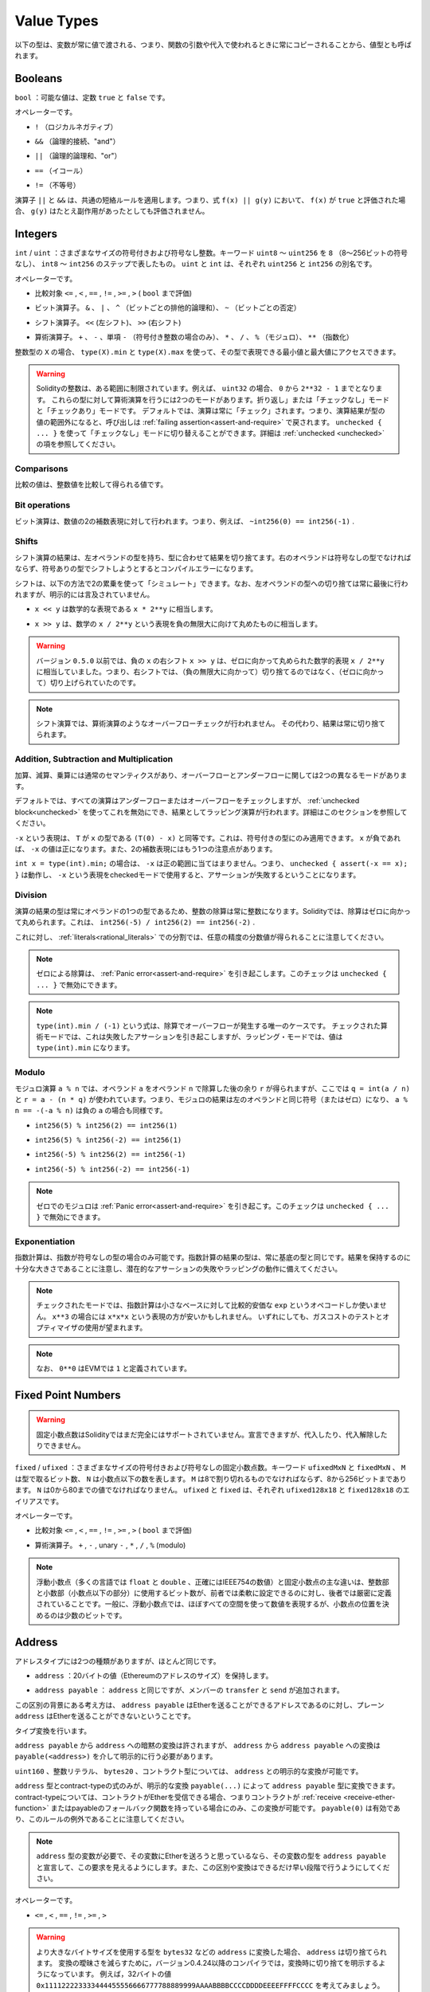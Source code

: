 .. index:: ! value type, ! type;value
.. _value-types:

Value Types
===========

.. The following types are also called value types because variables of these
.. types will always be passed by value, i.e. they are always copied when they
.. are used as function arguments or in assignments.

以下の型は、変数が常に値で渡される、つまり、関数の引数や代入で使われるときに常にコピーされることから、値型とも呼ばれます。

.. index:: ! bool, ! true, ! false

Booleans
--------

.. ``bool``: The possible values are constants ``true`` and ``false``.

``bool`` ：可能な値は、定数 ``true`` と ``false`` です。

.. Operators:

オペレーターです。

.. * ``!`` (logical negation)

* ``!`` （ロジカルネガティブ）

.. * ``&&`` (logical conjunction, "and")

* ``&&`` （論理的接続、"and"）

.. * ``||`` (logical disjunction, "or")

* ``||`` （論理的論理和、"or"）

.. * ``==`` (equality)

* ``==`` （イコール）

.. * ``!=`` (inequality)

* ``!=`` （不等号）

.. The operators ``||`` and ``&&`` apply the common short-circuiting rules. This means that in the expression ``f(x) || g(y)``, if ``f(x)`` evaluates to ``true``, ``g(y)`` will not be evaluated even if it may have side-effects.

演算子 ``||`` と ``&&`` は、共通の短絡ルールを適用します。つまり、式 ``f(x) || g(y)`` において、 ``f(x)`` が ``true`` と評価された場合、 ``g(y)`` はたとえ副作用があったとしても評価されません。

.. index:: ! uint, ! int, ! integer
.. _integers:

Integers
--------

.. ``int`` / ``uint``: Signed and unsigned integers of various sizes. Keywords ``uint8`` to ``uint256`` in steps of ``8`` (unsigned of 8 up to 256 bits) and ``int8`` to ``int256``. ``uint`` and ``int`` are aliases for ``uint256`` and ``int256``, respectively.

``int``  /  ``uint`` ：さまざまなサイズの符号付きおよび符号なし整数。キーワード ``uint8`` ～ ``uint256`` を ``8`` （8～256ビットの符号なし）、 ``int8`` ～ ``int256`` のステップで表したもの。 ``uint`` と ``int`` は、それぞれ ``uint256`` と ``int256`` の別名です。

.. Operators:

オペレーターです。

.. * Comparisons: ``<=``, ``<``, ``==``, ``!=``, ``>=``, ``>`` (evaluate to ``bool``)

* 比較対象 ``<=`` ,  ``<`` ,  ``==`` ,  ``!=`` ,  ``>=`` ,  ``>``  ( ``bool`` まで評価)

.. * Bit operators: ``&``, ``|``, ``^`` (bitwise exclusive or), ``~`` (bitwise negation)

* ビット演算子。 ``&`` 、 ``|`` 、 ``^`` （ビットごとの排他的論理和）、 ``~`` （ビットごとの否定）

.. * Shift operators: ``<<`` (left shift), ``>>`` (right shift)

* シフト演算子。 ``<<`` (左シフト)、 ``>>`` (右シフト)

.. * Arithmetic operators: ``+``, ``-``, unary ``-`` (only for signed integers), ``*``, ``/``, ``%`` (modulo), ``**`` (exponentiation)

* 算術演算子。 ``+`` 、 ``-`` 、単項 ``-`` （符号付き整数の場合のみ）、 ``*`` 、 ``/`` 、 ``%`` （モジュロ）、 ``**`` （指数化）

.. For an integer type ``X``, you can use ``type(X).min`` and ``type(X).max`` to
.. access the minimum and maximum value representable by the type.

整数型の ``X`` の場合、 ``type(X).min`` と ``type(X).max`` を使って、その型で表現できる最小値と最大値にアクセスできます。

.. .. warning::

..   Integers in Solidity are restricted to a certain range. For example, with ``uint32``, this is ``0`` up to ``2**32 - 1``.
..   There are two modes in which arithmetic is performed on these types: The "wrapping" or "unchecked" mode and the "checked" mode.
..   By default, arithmetic is always "checked", which mean that if the result of an operation falls outside the value range
..   of the type, the call is reverted through a :ref:`failing assertion<assert-and-require>`. You can switch to "unchecked" mode
..   using ``unchecked { ... }``. More details can be found in the section about :ref:`unchecked <unchecked>`.

.. warning::

  Solidityの整数は、ある範囲に制限されています。例えば、 ``uint32`` の場合、 ``0`` から ``2**32 - 1`` までとなります。   これらの型に対して算術演算を行うには2つのモードがあります。折り返し」または「チェックなし」モードと「チェックあり」モードです。   デフォルトでは、演算は常に「チェック」されます。つまり、演算結果が型の値の範囲外になると、呼び出しは :ref:`failing assertion<assert-and-require>` で戻されます。 ``unchecked { ... }`` を使って「チェックなし」モードに切り替えることができます。詳細は :ref:`unchecked <unchecked>` の項を参照してください。

Comparisons
^^^^^^^^^^^

.. The value of a comparison is the one obtained by comparing the integer value.

比較の値は、整数値を比較して得られる値です。

Bit operations
^^^^^^^^^^^^^^

.. Bit operations are performed on the two's complement representation of the number.
.. This means that, for example ``~int256(0) == int256(-1)``.

ビット演算は、数値の2の補数表現に対して行われます。つまり、例えば、 ``~int256(0) == int256(-1)`` .

Shifts
^^^^^^

.. The result of a shift operation has the type of the left operand, truncating the result to match the type.
.. The right operand must be of unsigned type, trying to shift by a signed type will produce a compilation error.

シフト演算の結果は、左オペランドの型を持ち、型に合わせて結果を切り捨てます。右のオペランドは符号なしの型でなければならず、符号ありの型でシフトしようとするとコンパイルエラーになります。

.. Shifts can be "simulated" using multiplication by powers of two in the following way. Note that the truncation
.. to the type of the left operand is always performed at the end, but not mentioned explicitly.

シフトは、以下の方法で2の累乗を使って「シミュレート」できます。なお、左オペランドの型への切り捨ては常に最後に行われますが、明示的には言及されていません。

.. - ``x << y`` is equivalent to the mathematical expression ``x * 2**y``.

-  ``x << y`` は数学的な表現である ``x * 2**y`` に相当します。

.. - ``x >> y`` is equivalent to the mathematical expression ``x / 2**y``, rounded towards negative infinity.

-  ``x >> y`` は、数学の ``x / 2**y`` という表現を負の無限大に向けて丸めたものに相当します。

.. .. warning::

..     Before version ``0.5.0`` a right shift ``x >> y`` for negative ``x`` was equivalent to
..     the mathematical expression ``x / 2**y`` rounded towards zero,
..     i.e., right shifts used rounding up (towards zero) instead of rounding down (towards negative infinity).

.. warning::

    バージョン ``0.5.0`` 以前では、負の ``x`` の右シフト ``x >> y`` は、ゼロに向かって丸められた数学的表現 ``x / 2**y`` に相当していました。つまり、右シフトでは、（負の無限大に向かって）切り捨てるのではなく、（ゼロに向かって）切り上げられていたのです。

.. .. note::

..     Overflow checks are never performed for shift operations as they are done for arithmetic operations.
..     Instead, the result is always truncated.

.. note::

    シフト演算では、算術演算のようなオーバーフローチェックが行われません。     その代わり、結果は常に切り捨てられます。

Addition, Subtraction and Multiplication
^^^^^^^^^^^^^^^^^^^^^^^^^^^^^^^^^^^^^^^^

.. Addition, subtraction and multiplication have the usual semantics, with two different
.. modes in regard to over- and underflow:

加算、減算、乗算には通常のセマンティクスがあり、オーバーフローとアンダーフローに関しては2つの異なるモードがあります。

.. By default, all arithmetic is checked for under- or overflow, but this can be disabled
.. using the :ref:`unchecked block<unchecked>`, resulting in wrapping arithmetic. More details
.. can be found in that section.

デフォルトでは、すべての演算はアンダーフローまたはオーバーフローをチェックしますが、 :ref:`unchecked block<unchecked>` を使ってこれを無効にでき、結果としてラッピング演算が行われます。詳細はこのセクションを参照してください。

.. The expression ``-x`` is equivalent to ``(T(0) - x)`` where
.. ``T`` is the type of ``x``. It can only be applied to signed types.
.. The value of ``-x`` can be
.. positive if ``x`` is negative. There is another caveat also resulting
.. from two's complement representation:

``-x`` という表現は、 ``T`` が ``x`` の型である ``(T(0) - x)`` と同等です。これは、符号付きの型にのみ適用できます。 ``x`` が負であれば、 ``-x`` の値は正になります。また、2の補数表現にはもう1つの注意点があります。

.. If you have ``int x = type(int).min;``, then ``-x`` does not fit the positive range.
.. This means that ``unchecked { assert(-x == x); }`` works, and the expression ``-x``
.. when used in checked mode will result in a failing assertion.

``int x = type(int).min;`` の場合は、 ``-x`` は正の範囲に当てはまりません。つまり、 ``unchecked { assert(-x == x); }`` は動作し、 ``-x`` という表現をcheckedモードで使用すると、アサーションが失敗するということになります。

Division
^^^^^^^^

.. Since the type of the result of an operation is always the type of one of
.. the operands, division on integers always results in an integer.
.. In Solidity, division rounds towards zero. This means that ``int256(-5) / int256(2) == int256(-2)``.

演算の結果の型は常にオペランドの1つの型であるため、整数の除算は常に整数になります。Solidityでは、除算はゼロに向かって丸められます。これは、 ``int256(-5) / int256(2) == int256(-2)`` .

.. Note that in contrast, division on :ref:`literals<rational_literals>` results in fractional values
.. of arbitrary precision.

これに対し、 :ref:`literals<rational_literals>` での分割では、任意の精度の分数値が得られることに注意してください。

.. .. note::

..   Division by zero causes a :ref:`Panic error<assert-and-require>`. This check can **not** be disabled through ``unchecked { ... }``.

.. note::

  ゼロによる除算は、 :ref:`Panic error<assert-and-require>` を引き起こします。このチェックは ``unchecked { ... }`` で無効にできます。

.. .. note::

..   The expression ``type(int).min / (-1)`` is the only case where division causes an overflow.
..   In checked arithmetic mode, this will cause a failing assertion, while in wrapping
..   mode, the value will be ``type(int).min``.

.. note::

  ``type(int).min / (-1)`` という式は、除算でオーバーフローが発生する唯一のケースです。   チェックされた算術モードでは、これは失敗したアサーションを引き起こしますが、ラッピング・モードでは、値は ``type(int).min`` になります。

Modulo
^^^^^^

.. The modulo operation ``a % n`` yields the remainder ``r`` after the division of the operand ``a``
.. by the operand ``n``, where ``q = int(a / n)`` and ``r = a - (n * q)``. This means that modulo
.. results in the same sign as its left operand (or zero) and ``a % n == -(-a % n)`` holds for negative ``a``:

モジュロ演算 ``a % n`` では、オペランド ``a`` をオペランド ``n`` で除算した後の余り ``r`` が得られますが、ここでは ``q = int(a / n)`` と ``r = a - (n * q)`` が使われています。つまり、モジュロの結果は左のオペランドと同じ符号（またはゼロ）になり、 ``a % n == -(-a % n)`` は負の ``a`` の場合も同様です。

.. * ``int256(5) % int256(2) == int256(1)``

* ``int256(5) % int256(2) == int256(1)``

.. * ``int256(5) % int256(-2) == int256(1)``

* ``int256(5) % int256(-2) == int256(1)``

.. * ``int256(-5) % int256(2) == int256(-1)``

* ``int256(-5) % int256(2) == int256(-1)``

.. * ``int256(-5) % int256(-2) == int256(-1)``

* ``int256(-5) % int256(-2) == int256(-1)``

.. .. note::

..   Modulo with zero causes a :ref:`Panic error<assert-and-require>`. This check can **not** be disabled through ``unchecked { ... }``.

.. note::

  ゼロでのモジュロは :ref:`Panic error<assert-and-require>` を引き起こす。このチェックは ``unchecked { ... }`` で無効にできます。

Exponentiation
^^^^^^^^^^^^^^

.. Exponentiation is only available for unsigned types in the exponent. The resulting type
.. of an exponentiation is always equal to the type of the base. Please take care that it is
.. large enough to hold the result and prepare for potential assertion failures or wrapping behaviour.

指数計算は、指数が符号なしの型の場合のみ可能です。指数計算の結果の型は、常に基底の型と同じです。結果を保持するのに十分な大きさであることに注意し、潜在的なアサーションの失敗やラッピングの動作に備えてください。

.. .. note::

..   In checked mode, exponentiation only uses the comparatively cheap ``exp`` opcode for small bases.
..   For the cases of ``x**3``, the expression ``x*x*x`` might be cheaper.
..   In any case, gas cost tests and the use of the optimizer are advisable.

.. note::

  チェックされたモードでは、指数計算は小さなベースに対して比較的安価な ``exp`` というオペコードしか使いません。    ``x**3`` の場合には ``x*x*x`` という表現の方が安いかもしれません。   いずれにしても、ガスコストのテストとオプティマイザの使用が望まれます。

.. .. note::

..   Note that ``0**0`` is defined by the EVM as ``1``.

.. note::

  なお、 ``0**0`` はEVMでは ``1`` と定義されています。

.. index:: ! ufixed, ! fixed, ! fixed point number

Fixed Point Numbers
-------------------

.. .. warning::

..     Fixed point numbers are not fully supported by Solidity yet. They can be declared, but
..     cannot be assigned to or from.

.. warning::

    固定小数点数はSolidityではまだ完全にはサポートされていません。宣言できますが、代入したり、代入解除したりできません。

.. ``fixed`` / ``ufixed``: Signed and unsigned fixed point number of various sizes. Keywords ``ufixedMxN`` and ``fixedMxN``, where ``M`` represents the number of bits taken by
.. the type and ``N`` represents how many decimal points are available. ``M`` must be divisible by 8 and goes from 8 to 256 bits. ``N`` must be between 0 and 80, inclusive.
.. ``ufixed`` and ``fixed`` are aliases for ``ufixed128x18`` and ``fixed128x18``, respectively.

``fixed``  /  ``ufixed`` ：さまざまなサイズの符号付きおよび符号なしの固定小数点数。キーワード ``ufixedMxN`` と ``fixedMxN`` 、 ``M`` は型で取るビット数、 ``N`` は小数点以下の数を表します。 ``M`` は8で割り切れるものでなければならず、8から256ビットまであります。 ``N`` は0から80までの値でなければなりません。 ``ufixed`` と ``fixed`` は、それぞれ ``ufixed128x18`` と ``fixed128x18`` のエイリアスです。

.. Operators:

オペレーターです。

.. * Comparisons: ``<=``, ``<``, ``==``, ``!=``, ``>=``, ``>`` (evaluate to ``bool``)

* 比較対象 ``<=`` ,  ``<`` ,  ``==`` ,  ``!=`` ,  ``>=`` ,  ``>``  ( ``bool`` まで評価)

.. * Arithmetic operators: ``+``, ``-``, unary ``-``, ``*``, ``/``, ``%`` (modulo)

* 算術演算子。 ``+`` ,  ``-`` , unary  ``-`` ,  ``*`` ,  ``/`` ,  ``%``  (modulo)

.. .. note::

..     The main difference between floating point (``float`` and ``double`` in many languages, more precisely IEEE 754 numbers) and fixed point numbers is
..     that the number of bits used for the integer and the fractional part (the part after the decimal dot) is flexible in the former, while it is strictly
..     defined in the latter. Generally, in floating point almost the entire space is used to represent the number, while only a small number of bits define
..     where the decimal point is.

.. note::

    浮動小数点（多くの言語では ``float`` と ``double`` 、正確にはIEEE754の数値）と固定小数点の主な違いは、整数部と小数部（小数点以下の部分）に使用するビット数が、前者では柔軟に設定できるのに対し、後者では厳密に定義されていることです。一般に、浮動小数点では、ほぼすべての空間を使って数値を表現するが、小数点の位置を決めるのは少数のビットです。

.. index:: address, balance, send, call, delegatecall, staticcall, transfer

.. _address:

Address
-------

.. The address type comes in two flavours, which are largely identical:

アドレスタイプには2つの種類がありますが、ほとんど同じです。

.. - ``address``: Holds a 20 byte value (size of an Ethereum address).

-  ``address`` ：20バイトの値（Ethereumのアドレスのサイズ）を保持します。

.. - ``address payable``: Same as ``address``, but with the additional members ``transfer`` and ``send``.

-  ``address payable`` ： ``address`` と同じですが、メンバーの ``transfer`` と ``send`` が追加されます。

.. The idea behind this distinction is that ``address payable`` is an address you can send Ether to,
.. while a plain ``address`` cannot be sent Ether.

この区別の背景にある考え方は、 ``address payable`` はEtherを送ることができるアドレスであるのに対し、プレーン ``address`` はEtherを送ることができないということです。

.. Type conversions:

タイプ変換を行います。

.. Implicit conversions from ``address payable`` to ``address`` are allowed, whereas conversions from ``address`` to ``address payable``
.. must be explicit via ``payable(<address>)``.

``address payable`` から ``address`` への暗黙の変換は許されますが、 ``address`` から ``address payable`` への変換は ``payable(<address>)`` を介して明示的に行う必要があります。

.. Explicit conversions to and from ``address`` are allowed for ``uint160``, integer literals,
.. ``bytes20`` and contract types.

``uint160`` 、整数リテラル、 ``bytes20`` 、コントラクト型については、 ``address`` との明示的な変換が可能です。

.. Only expressions of type ``address`` and contract-type can be converted to the type ``address
.. payable`` via the explicit conversion ``payable(...)``. For contract-type, this conversion is only
.. allowed if the contract can receive Ether, i.e., the contract either has a :ref:`receive
.. <receive-ether-function>` or a payable fallback function. Note that ``payable(0)`` is valid and is
.. an exception to this rule.

``address`` 型とcontract-typeの式のみが、明示的な変換 ``payable(...)`` によって ``address payable`` 型に変換できます。contract-typeについては、コントラクトがEtherを受信できる場合、つまりコントラクトが :ref:`receive <receive-ether-function>` またはpayableのフォールバック関数を持っている場合にのみ、この変換が可能です。 ``payable(0)`` は有効であり、このルールの例外であることに注意してください。

.. .. note::

..     If you need a variable of type ``address`` and plan to send Ether to it, then
..     declare its type as ``address payable`` to make this requirement visible. Also,
..     try to make this distinction or conversion as early as possible.

.. note::

    ``address`` 型の変数が必要で、その変数にEtherを送ろうと思っているなら、その変数の型を ``address payable`` と宣言して、この要求を見えるようにします。また、この区別や変換はできるだけ早い段階で行うようにしてください。

.. Operators:

オペレーターです。

.. * ``<=``, ``<``, ``==``, ``!=``, ``>=`` and ``>``

* ``<=`` ,  ``<`` ,  ``==`` ,  ``!=`` ,  ``>=`` ,  ``>``

.. .. warning::

..     If you convert a type that uses a larger byte size to an ``address``, for example ``bytes32``, then the ``address`` is truncated.
..     To reduce conversion ambiguity version 0.4.24 and higher of the compiler force you make the truncation explicit in the conversion.
..     Take for example the 32-byte value ``0x111122223333444455556666777788889999AAAABBBBCCCCDDDDEEEEFFFFCCCC``.

..     You can use ``address(uint160(bytes20(b)))``, which results in ``0x111122223333444455556666777788889999aAaa``,
..     or you can use ``address(uint160(uint256(b)))``, which results in ``0x777788889999AaAAbBbbCcccddDdeeeEfFFfCcCc``.

.. warning::

    より大きなバイトサイズを使用する型を  ``bytes32``  などの  ``address``  に変換した場合、 ``address``  は切り捨てられます。     変換の曖昧さを減らすために，バージョン0.4.24以降のコンパイラでは，変換時に切り捨てを明示するようになっています。     例えば，32バイトの値 ``0x111122223333444455556666777788889999AAAABBBBCCCCDDDDEEEEFFFFCCCC`` を考えてみましょう。

    ``address(uint160(bytes20(b)))`` を使うと ``0x111122223333444455556666777788889999aAaa`` になり、 ``address(uint160(uint256(b)))`` を使うと ``0x777788889999AaAAbBbbCcccddDdeeeEfFFfCcCc`` になります。

.. .. note::

..     The distinction between ``address`` and ``address payable`` was introduced with version 0.5.0.
..     Also starting from that version, contracts do not derive from the address type, but can still be explicitly converted to
..     ``address`` or to ``address payable``, if they have a receive or payable fallback function.

.. note::

    ``address`` と ``address payable`` の区別は、バージョン0.5.0から導入されました。     また、このバージョンから、コントラクトはアドレス・タイプから派生しませんが、receiveまたはpayableのフォールバック関数があれば、明示的に ``address`` または ``address payable`` に変換できます。

.. _members-of-addresses:

Members of Addresses
^^^^^^^^^^^^^^^^^^^^

.. For a quick reference of all members of address, see :ref:`address_related`.

全メンバーのアドレスの早見表は、 :ref:`address_related` をご覧ください。

.. * ``balance`` and ``transfer``

* ``balance`` と ``transfer``

.. It is possible to query the balance of an address using the property ``balance``
.. and to send Ether (in units of wei) to a payable address using the ``transfer`` function:

プロパティ「 ``balance`` 」を使ってアドレスの残高を照会したり、「 ``transfer`` 」関数を使って支払先のアドレスにイーサ（wei単位）を送信したりすることが可能です。

.. code-block:: solidity
    :force:

    address payable x = payable(0x123);
    address myAddress = address(this);
    if (x.balance < 10 && myAddress.balance >= 10) x.transfer(10);

.. The ``transfer`` function fails if the balance of the current contract is not large enough
.. or if the Ether transfer is rejected by the receiving account. The ``transfer`` function
.. reverts on failure.

``transfer`` 関数は、現在のコントラクトの残高が十分でない場合や、Ether転送が受信アカウントで拒否された場合に失敗します。 ``transfer`` 関数は失敗すると元に戻ります。

.. .. note::

..     If ``x`` is a contract address, its code (more specifically: its :ref:`receive-ether-function`, if present, or otherwise its :ref:`fallback-function`, if present) will be executed together with the ``transfer`` call (this is a feature of the EVM and cannot be prevented). If that execution runs out of gas or fails in any way, the Ether transfer will be reverted and the current contract will stop with an exception.

.. note::

    ``x`` がコントラクトアドレスの場合、そのコード（具体的には、 :ref:`receive-ether-function` があればその :ref:`receive-ether-function` 、 :ref:`fallback-function` があればその :ref:`fallback-function` ）が ``transfer`` コールとともに実行されます（これはEVMの機能であり、防ぐことはできません）。その実行がガス欠になるか、何らかの形で失敗した場合、Ether転送は元に戻され、現在のコントラクトは例外的に停止します。

.. * ``send``

* ``send``

.. Send is the low-level counterpart of ``transfer``. If the execution fails, the current contract will not stop with an exception, but ``send`` will return ``false``.

Sendは、 ``transfer`` の低レベルのカウンターパートです。実行に失敗した場合、現在のコントラクトは例外的に停止しませんが、 ``send`` は ``false`` を返します。

.. .. warning::

..     There are some dangers in using ``send``: The transfer fails if the call stack depth is at 1024
..     (this can always be forced by the caller) and it also fails if the recipient runs out of gas. So in order
..     to make safe Ether transfers, always check the return value of ``send``, use ``transfer`` or even better:
..     use a pattern where the recipient withdraws the money.

.. warning::

    ``send`` の使用にはいくつかの危険性があります。コールスタックの深さが1024の場合（これは常に呼び出し側で強制できます）、転送は失敗し、また、受信者がガス欠になった場合も失敗します。したがって、安全なEther転送を行うためには、 ``send`` の戻り値を常にチェックするか、 ``transfer`` を使用するか、あるいはさらに良い方法として、受信者がお金を引き出すパターンを使用してください。

.. * ``call``, ``delegatecall`` and ``staticcall``

* ``call`` 、 ``delegatecall`` 、 ``staticcall``

.. In order to interface with contracts that do not adhere to the ABI,
.. or to get more direct control over the encoding,
.. the functions ``call``, ``delegatecall`` and ``staticcall`` are provided.
.. They all take a single ``bytes memory`` parameter and
.. return the success condition (as a ``bool``) and the returned data
.. (``bytes memory``).
.. The functions ``abi.encode``, ``abi.encodePacked``, ``abi.encodeWithSelector``
.. and ``abi.encodeWithSignature`` can be used to encode structured data.

ABIに準拠していないコントラクトとのインターフェースや、エンコーディングをより直接的に制御するために、関数 ``call`` 、 ``delegatecall`` 、 ``staticcall`` が用意されています。これらの関数はすべて1つの ``bytes memory`` パラメータを受け取り、成功条件（ ``bool`` ）と戻りデータ（ ``bytes memory`` ）を返します。関数 ``abi.encode`` 、 ``abi.encodePacked`` 、 ``abi.encodeWithSelector`` 、 ``abi.encodeWithSignature`` は、構造化データのエンコードに使用できます。

.. Example:

例

.. code-block:: solidity

    bytes memory payload = abi.encodeWithSignature("register(string)", "MyName");
    (bool success, bytes memory returnData) = address(nameReg).call(payload);
    require(success);

.. .. warning::

..     All these functions are low-level functions and should be used with care.
..     Specifically, any unknown contract might be malicious and if you call it, you
..     hand over control to that contract which could in turn call back into
..     your contract, so be prepared for changes to your state variables
..     when the call returns. The regular way to interact with other contracts
..     is to call a function on a contract object (``x.f()``).

.. warning::

    これらの関数はすべて低レベルの関数であり、注意して使用する必要があります。     特に、未知のコントラクトは悪意を持っている可能性があり、それを呼び出すと、そのコントラクトに制御を渡すことになり、そのコントラクトが自分のコントラクトにコールバックする可能性があるので、コールが戻ってきたときの自分の状態変数の変化に備えてください。他のコントラクトとやりとりする通常の方法は、コントラクトオブジェクト( ``x.f()`` )の関数を呼び出すことです。

.. .. note::

..     Previous versions of Solidity allowed these functions to receive
..     arbitrary arguments and would also handle a first argument of type
..     ``bytes4`` differently. These edge cases were removed in version 0.5.0.

.. note::

    以前のバージョンのSolidityでは、これらの関数が任意の引数を受け取ることができ、また、 ``bytes4`` 型の第1引数の扱いが異なっていました。これらのエッジケースはバージョン0.5.0で削除されました。

.. It is possible to adjust the supplied gas with the ``gas`` modifier:

``gas`` モディファイアで供給ガスを調整することが可能です。

.. code-block:: solidity

    address(nameReg).call{gas: 1000000}(abi.encodeWithSignature("register(string)", "MyName"));

.. Similarly, the supplied Ether value can be controlled too:

同様に、供給されるEtherの値も制御できます。

.. code-block:: solidity

    address(nameReg).call{value: 1 ether}(abi.encodeWithSignature("register(string)", "MyName"));

.. Lastly, these modifiers can be combined. Their order does not matter:

最後に、これらの修飾子は組み合わせることができます。その順番は問題ではありません。

.. code-block:: solidity

    address(nameReg).call{gas: 1000000, value: 1 ether}(abi.encodeWithSignature("register(string)", "MyName"));

.. In a similar way, the function ``delegatecall`` can be used: the difference is that only the code of the given address is used, all other aspects (storage, balance, ...) are taken from the current contract. The purpose of ``delegatecall`` is to use library code which is stored in another contract. The user has to ensure that the layout of storage in both contracts is suitable for delegatecall to be used.

同様の方法で、関数 ``delegatecall`` を使用できます。違いは、与えられたアドレスのコードのみが使用され、他のすべての側面（ストレージ、バランス、...）は、現在のコントラクトから取得されます。 ``delegatecall`` の目的は、別のコントラクトに保存されているライブラリ・コードを使用することです。ユーザーは、両方のコントラクトのストレージのレイアウトが、delegatecallを使用するのに適していることを確認しなければなりません。

.. .. note::

..     Prior to homestead, only a limited variant called ``callcode`` was available that did not provide access to the original ``msg.sender`` and ``msg.value`` values. This function was removed in version 0.5.0.

.. note::

    ホームステッド以前のバージョンでは、 ``callcode`` という限定されたバリアントのみが利用可能で、オリジナルの ``msg.sender`` と ``msg.value`` の値にアクセスできませんでした。この関数はバージョン0.5.0で削除されました。

.. Since byzantium ``staticcall`` can be used as well. This is basically the same as ``call``, but will revert if the called function modifies the state in any way.

byzantium  ``staticcall`` も使えるようになりました。これは基本的に ``call`` と同じですが、呼び出された関数が何らかの形で状態を変更すると元に戻ります。

.. All three functions ``call``, ``delegatecall`` and ``staticcall`` are very low-level functions and should only be used as a *last resort* as they break the type-safety of Solidity.

``call`` 、 ``delegatecall`` 、 ``staticcall`` の3つの関数は、非常に低レベルな関数で、Solidityの型安全性を壊してしまうため、 *最後の手段* としてのみ使用してください。

.. The ``gas`` option is available on all three methods, while the ``value`` option is only available
.. on ``call``.

``gas`` オプションは3つの方式すべてで利用できますが、 ``value`` オプションは ``call`` でのみ利用できます。

.. .. note::

..     It is best to avoid relying on hardcoded gas values in your smart contract code,
..     regardless of whether state is read from or written to, as this can have many pitfalls.
..     Also, access to gas might change in the future.

.. note::

    スマートコントラクトのコードでは、状態の読み書きにかかわらず、ハードコードされたガスの値に依存することは、多くの落とし穴があるので避けたほうがよいでしょう。     また、ガスへのアクセスが将来的に変わる可能性もあります。

.. .. note::

..     All contracts can be converted to ``address`` type, so it is possible to query the balance of the
..     current contract using ``address(this).balance``.

.. note::

    すべてのコントラクトは ``address`` タイプに変換できるので、 ``address(this).balance`` を使って現在のコントラクトの残高を照会することが可能です。

.. index:: ! contract type, ! type; contract

.. _contract_types:

Contract Types
--------------

.. Every :ref:`contract<contracts>` defines its own type.
.. You can implicitly convert contracts to contracts they inherit from.
.. Contracts can be explicitly converted to and from the ``address`` type.

すべての :ref:`contract<contracts>` はそれ自身のタイプを定義します。コントラクトを、それらが継承するコントラクトに暗黙的に変換できる。コントラクトは、 ``address`` 型との間で明示的に変換できます。

.. Explicit conversion to and from the ``address payable`` type is only possible
.. if the contract type has a receive or payable fallback function.  The conversion is still
.. performed using ``address(x)``. If the contract type does not have a receive or payable
.. fallback function, the conversion to ``address payable`` can be done using
.. ``payable(address(x))``.
.. You can find more information in the section about
.. the :ref:`address type<address>`.

``address payable`` タイプとの間の明示的な変換は、コントラクトタイプにreceiveまたはpayableのフォールバック関数がある場合にのみ可能です。  変換は ``address(x)`` を使用して行われます。コントラクトタイプにreceiveまたはpayment fallback関数がない場合、 ``address payable`` への変換は ``payable(address(x))`` を使用して行うことができます。詳細は、「 :ref:`address type<address>` 」の項を参照してください。

.. .. note::

..     Before version 0.5.0, contracts directly derived from the address type
..     and there was no distinction between ``address`` and ``address payable``.

.. note::

    バージョン0.5.0以前は、コントラクトはアドレスタイプから直接派生し、 ``address`` と ``address payable`` の区別はありませんでした。

.. If you declare a local variable of contract type (``MyContract c``), you can call
.. functions on that contract. Take care to assign it from somewhere that is the
.. same contract type.

コントラクトタイプ( ``MyContract c`` )のローカル変数を宣言すると、そのコントラクトで関数を呼び出すことができます。ただし、同じコントラクト型のどこかから代入するように注意してください。

.. You can also instantiate contracts (which means they are newly created). You
.. can find more details in the :ref:`'Contracts via new'<creating-contracts>`
.. section.

また、コントラクトをインスタンス化することもできます（新規に作成することを意味します）。詳細は「 :ref:`'Contracts via new'<creating-contracts>` 」の項を参照してください。

.. The data representation of a contract is identical to that of the ``address``
.. type and this type is also used in the :ref:`ABI<ABI>`.

コントラクトのデータ表現は ``address`` タイプと同じで、このタイプは :ref:`ABI<ABI>` でも使用されています。

.. Contracts do not support any operators.

コントラクトは、いかなるオペレーターもサポートしません。

.. The members of contract types are the external functions of the contract
.. including any state variables marked as ``public``.

コントラクトタイプのメンバーは、 ``public`` とマークされたステート変数を含むコントラクトの外部関数です。

.. For a contract ``C`` you can use ``type(C)`` to access
.. :ref:`type information<meta-type>` about the contract.

コントラクト ``C`` の場合は、 ``type(C)`` を使ってコントラクトに関する :ref:`type information<meta-type>` にアクセスできます。

.. index:: byte array, bytes32

Fixed-size byte arrays
----------------------

.. The value types ``bytes1``, ``bytes2``, ``bytes3``, ..., ``bytes32``
.. hold a sequence of bytes from one to up to 32.

``bytes1`` ,  ``bytes2`` ,  ``bytes3`` , ...,  ``bytes32`` の値は、1から最大32までのバイト列を保持します。

.. Operators:

オペレーターです。

.. * Comparisons: ``<=``, ``<``, ``==``, ``!=``, ``>=``, ``>`` (evaluate to ``bool``)

* 比較対象 ``<=`` ,  ``<`` ,  ``==`` ,  ``!=`` ,  ``>=`` ,  ``>``  ( ``bool`` まで評価)

.. * Bit operators: ``&``, ``|``, ``^`` (bitwise exclusive or), ``~`` (bitwise negation)

* ビット演算子。 ``&`` 、 ``|`` 、 ``^`` （ビットごとの排他的論理和）、 ``~`` （ビットごとの否定）

.. * Shift operators: ``<<`` (left shift), ``>>`` (right shift)

* シフト演算子。 ``<<`` (左シフト)、 ``>>`` (右シフト)

.. * Index access: If ``x`` is of type ``bytesI``, then ``x[k]`` for ``0 <= k < I`` returns the ``k`` th byte (read-only).

* インデックスアクセスです。 ``x`` がタイプ ``bytesI`` の場合、 ``x[k]``  for  ``0 <= k < I`` は ``k`` 番目のバイトを返します（読み取り専用）。

.. The shifting operator works with unsigned integer type as right operand (but
.. returns the type of the left operand), which denotes the number of bits to shift by.
.. Shifting by a signed type will produce a compilation error.

シフティング演算子は、右オペランドに符号なし整数型を指定して動作します（ただし、左オペランドの型を返します）が、この型はシフトするビット数を表します。符号付きの型でシフトするとコンパイルエラーになります。

.. Members:

メンバーです。

.. * ``.length`` yields the fixed length of the byte array (read-only).

* ``.length`` は、バイト配列の固定長を出力します（読み取り専用）。

.. .. note::

..     The type ``bytes1[]`` is an array of bytes, but due to padding rules, it wastes
..     31 bytes of space for each element (except in storage). It is better to use the ``bytes``
..     type instead.

.. note::

    ``bytes1[]`` 型はバイトの配列ですが、パディングのルールにより、各要素ごとに31バイトのスペースを無駄にしています（ストレージを除く）。代わりに ``bytes`` 型を使うのが良いでしょう。

.. .. note::

..     Prior to version 0.8.0, ``byte`` used to be an alias for ``bytes1``.

.. note::

    バージョン0.8.0以前では、 ``byte`` は ``bytes1`` の別名でした。

Dynamically-sized byte array
----------------------------

.. ``bytes``:
..     Dynamically-sized byte array, see :ref:`arrays`. Not a value-type!
.. ``string``:
..     Dynamically-sized UTF-8-encoded string, see :ref:`arrays`. Not a value-type!

``bytes`` : 動的なサイズのバイト配列、 :ref:`arrays` を参照。値型ではありません ``string`` ：動的サイズのUTF-8エンコードされた文字列で、 :ref:`arrays` を参照。Value-Typeではありません。

.. index:: address, literal;address

.. _address_literals:

Address Literals
----------------

.. Hexadecimal literals that pass the address checksum test, for example
.. ``0xdCad3a6d3569DF655070DEd06cb7A1b2Ccd1D3AF`` are of ``address`` type.
.. Hexadecimal literals that are between 39 and 41 digits
.. long and do not pass the checksum test produce
.. an error. You can prepend (for integer types) or append (for bytesNN types) zeros to remove the error.

アドレスチェックサムテストに合格した16進数リテラル（例： ``0xdCad3a6d3569DF655070DEd06cb7A1b2Ccd1D3AF`` ）は ``address`` タイプです。16進数リテラルの長さが39桁から41桁の間で、チェックサムテストに合格しない場合はエラーになります。エラーを取り除くには、ゼロを前置（整数型の場合）または後置（バイトNN型の場合）する必要があります。

.. .. note::

..     The mixed-case address checksum format is defined in `EIP-55 <https://github.com/ethereum/EIPs/blob/master/EIPS/eip-55.md>`_.

.. note::

    混合ケースのアドレスチェックサムフォーマットは `EIP-55 <https://github.com/ethereum/EIPs/blob/master/EIPS/eip-55.md>`_ で定義されています。

.. index:: literal, literal;rational

.. _rational_literals:

Rational and Integer Literals
-----------------------------

.. Integer literals are formed from a sequence of numbers in the range 0-9.
.. They are interpreted as decimals. For example, ``69`` means sixty nine.
.. Octal literals do not exist in Solidity and leading zeros are invalid.

整数リテラルは、0～9の範囲の数字の列で構成されます。小数点以下の数字として解釈されます。例えば、 ``69`` は69を意味します。Solidityには8進数のリテラルは存在せず、先頭のゼロは無効です。

.. Decimal fraction literals are formed by a ``.`` with at least one number on
.. one side.  Examples include ``1.``, ``.1`` and ``1.3``.

小数点以下のリテラルは、片側に少なくとも1つの数字を持つ ``.`` で形成されます。  例えば、 ``1.`` 、 ``.1`` 、 ``1.3`` などです。

.. Scientific notation is also supported, where the base can have fractions and the exponent cannot.
.. Examples include ``2e10``, ``-2e10``, ``2e-10``, ``2.5e1``.

科学的記数法にも対応しており、基数には分数を含めることができますが、指数には含めることができません。例としては、 ``2e10`` 、 ``-2e10`` 、 ``2e-10`` 、 ``2.5e1`` などがあります。

.. Underscores can be used to separate the digits of a numeric literal to aid readability.
.. For example, decimal ``123_000``, hexadecimal ``0x2eff_abde``, scientific decimal notation ``1_2e345_678`` are all valid.
.. Underscores are only allowed between two digits and only one consecutive underscore is allowed.
.. There is no additional semantic meaning added to a number literal containing underscores,
.. the underscores are ignored.

アンダースコアは、読みやすくするために数値リテラルの桁を区切るのに使用できます。例えば、10進法の ``123_000`` 、16進法の ``0x2eff_abde`` 、科学的10進法の ``1_2e345_678`` はすべて有効です。アンダースコアは2つの数字の間にのみ使用でき、連続したアンダースコアは1つしか使用できません。アンダースコアを含む数値リテラルには、追加の意味はなく、アンダースコアは無視されます。

.. Number literal expressions retain arbitrary precision until they are converted to a non-literal type (i.e. by
.. using them together with a non-literal expression or by explicit conversion).
.. This means that computations do not overflow and divisions do not truncate
.. in number literal expressions.

数リテラル式は、非リテラル型に変換されるまで（非リテラル式との併用や明示的な変換など）、任意の精度を保ちます。このため，数値リテラル式では，計算がオーバーフローしたり，除算が切り捨てられたりすることはありません。

.. For example, ``(2**800 + 1) - 2**800`` results in the constant ``1`` (of type ``uint8``)
.. although intermediate results would not even fit the machine word size. Furthermore, ``.5 * 8`` results
.. in the integer ``4`` (although non-integers were used in between).

例えば、 ``(2**800 + 1) - 2**800`` の結果は定数 ``1`` （ ``uint8`` 型）になりますが、中間の結果はマシンのワードサイズに収まりません。さらに、 ``.5 * 8`` の結果は整数の ``4`` になります（ただし、その間には非整数が使われています）。

.. Any operator that can be applied to integers can also be applied to number literal expressions as
.. long as the operands are integers. If any of the two is fractional, bit operations are disallowed
.. and exponentiation is disallowed if the exponent is fractional (because that might result in
.. a non-rational number).

整数に適用できる演算子は、オペランドが整数であれば、ナンバーリテラル式にも適用できます。2つのうちいずれかが小数の場合、ビット演算は許可されず、指数が小数の場合、指数演算は許可されません（非有理数になってしまう可能性があるため）。

.. Shifts and exponentiation with literal numbers as left (or base) operand and integer types
.. as the right (exponent) operand are always performed
.. in the ``uint256`` (for non-negative literals) or ``int256`` (for a negative literals) type,
.. regardless of the type of the right (exponent) operand.

リテラル数を左（またはベース）オペランドとし、整数型を右（指数）オペランドとするシフトと指数化は、右（指数）オペランドの型にかかわらず、常に ``uint256`` （非負のリテラルの場合）または ``int256`` （負のリテラルの場合）型で実行されます。

.. .. warning::

..     Division on integer literals used to truncate in Solidity prior to version 0.4.0, but it now converts into a rational number, i.e. ``5 / 2`` is not equal to ``2``, but to ``2.5``.

.. warning::

    バージョン0.4.0以前のSolidityでは、整数リテラルの除算は切り捨てられていましたが、有理数に変換されるようになりました。つまり、 ``5 / 2`` は ``2`` とはならず、 ``2.5`` となります。

.. .. note::

..     Solidity has a number literal type for each rational number.
..     Integer literals and rational number literals belong to number literal types.
..     Moreover, all number literal expressions (i.e. the expressions that
..     contain only number literals and operators) belong to number literal
..     types.  So the number literal expressions ``1 + 2`` and ``2 + 1`` both
..     belong to the same number literal type for the rational number three.

.. note::

    Solidityでは、有理数ごとに数値リテラル型が用意されています。     整数リテラルと有理数リテラルは、数リテラル型に属します。     また、すべての数リテラル式（数リテラルと演算子のみを含む式）は、数リテラル型に属します。  つまり、数値リテラル式 ``1 + 2`` と ``2 + 1`` は、有理数3に対して同じ数値リテラル型に属しています。

.. .. note::

..     Number literal expressions are converted into a non-literal type as soon as they are used with non-literal
..     expressions. Disregarding types, the value of the expression assigned to ``b``
..     below evaluates to an integer. Because ``a`` is of type ``uint128``, the
..     expression ``2.5 + a`` has to have a proper type, though. Since there is no common type
..     for the type of ``2.5`` and ``uint128``, the Solidity compiler does not accept
..     this code.

.. note::

    数値リテラル式は、非リテラル式と一緒に使われると同時に、非リテラル型に変換されます。型に関係なく、以下の ``b`` に割り当てられた式の値は整数と評価されます。 ``a`` は ``uint128`` 型なので、 ``2.5 + a`` という式は適切な型を持っていなければなりませんが。 ``2.5`` と ``uint128`` の型には共通の型がないので、Solidityのコンパイラはこのコードを受け入れません。

.. code-block:: solidity

    uint128 a = 1;
    uint128 b = 2.5 + a + 0.5;

.. index:: literal, literal;string, string
.. _string_literals:

String Literals and Types
-------------------------

.. String literals are written with either double or single-quotes (``"foo"`` or ``'bar'``), and they can also be split into multiple consecutive parts (``"foo" "bar"`` is equivalent to ``"foobar"``) which can be helpful when dealing with long strings.  They do not imply trailing zeroes as in C; ``"foo"`` represents three bytes, not four.  As with integer literals, their type can vary, but they are implicitly convertible to ``bytes1``, ..., ``bytes32``, if they fit, to ``bytes`` and to ``string``.

文字列リテラルは、ダブルクオートまたはシングルクオート（ ``"foo"`` または ``'bar'`` ）で記述され、連続した複数の部分に分割することもできます（ ``"foo" "bar"`` は ``"foobar"`` に相当）。これは長い文字列を扱う際に便利です。  また、C言語のように末尾にゼロを付けることはなく、 ``"foo"`` は4バイトではなく3バイトを表します。  整数リテラルと同様に、その型は様々ですが、 ``bytes1`` , ...,  ``bytes32`` , 適合する場合は、 ``bytes`` ,  ``string`` に暗黙のうちに変換可能です。

.. For example, with ``bytes32 samevar = "stringliteral"`` the string literal is interpreted in its raw byte form when assigned to a ``bytes32`` type.

例えば、 ``bytes32 samevar = "stringliteral"`` では文字列リテラルが ``bytes32`` タイプに割り当てられると、生のバイト形式で解釈されます。

.. String literals can only contain printable ASCII characters, which means the characters between and including 0x20 .. 0x7E.

文字列リテラルには、印刷可能なASCII文字のみを含めることができます。つまり、0x20から0x7Eまでの文字です。

.. Additionally, string literals also support the following escape characters:

さらに、文字列リテラルは以下のエスケープ文字にも対応しています。

.. - ``\<newline>`` (escapes an actual newline)

-  ``\<newline>``  (実際の改行をエスケープ)

.. - ``\\`` (backslash)

-  ``\\`` (バックスラッシュ)

.. - ``\'`` (single quote)

-  ``\'`` （シングルクォート）

.. - ``\"`` (double quote)

-  ``\"`` (ダブルクォート)

.. - ``\n`` (newline)

-  ``\n`` (ニューライン)

.. - ``\r`` (carriage return)

-  ``\r`` （キャリッジリターン）

.. - ``\t`` (tab)

-  ``\t`` （タブ）

.. - ``\xNN`` (hex escape, see below)

-  ``\xNN`` (ヘックスエスケープ、下記参照)

.. - ``\uNNNN`` (unicode escape, see below)

-  ``\uNNNN`` （ユニコードエスケープ、下記参照）

.. ``\xNN`` takes a hex value and inserts the appropriate byte, while ``\uNNNN`` takes a Unicode codepoint and inserts an UTF-8 sequence.

``\xNN`` は16進数の値を受け取り、適切なバイトを挿入します。 ``\uNNNN`` はUnicodeコードポイントを受け取り、UTF-8シーケンスを挿入します。

.. .. note::

..     Until version 0.8.0 there were three additional escape sequences: ``\b``, ``\f`` and ``\v``.
..     They are commonly available in other languages but rarely needed in practice.
..     If you do need them, they can still be inserted via hexadecimal escapes, i.e. ``\x08``, ``\x0c``
..     and ``\x0b``, respectively, just as any other ASCII character.

.. note::

    バージョン0.8.0までは、さらに3つのエスケープシーケンスがありました。 ``\b`` 、 ``\f`` 、 ``\v`` です。     これらは他の言語ではよく使われていますが、実際にはほとんど必要ありません。     もし必要であれば、他のASCII文字と同じように16進数のエスケープ、すなわち ``\x08`` 、 ``\x0c`` 、 ``\x0b`` を使って挿入できます。

.. The string in the following example has a length of ten bytes.
.. It starts with a newline byte, followed by a double quote, a single
.. quote a backslash character and then (without separator) the
.. character sequence ``abcdef``.

次の例の文字列の長さは10バイトです。この文字列は、改行バイトで始まり、ダブルクォート、シングルクォート、バックスラッシュ文字、そして（セパレータなしで）文字列 ``abcdef`` が続きます。

.. code-block:: solidity
    :force:

    "\n\"\'\\abc\
    def"

.. Any Unicode line terminator which is not a newline (i.e. LF, VF, FF, CR, NEL, LS, PS) is considered to
.. terminate the string literal. Newline only terminates the string literal if it is not preceded by a ``\``.

改行ではない Unicode の行終端記号（LF、VF、FF、CR、NEL、LS、PS など）は、文字列リテラルを終了するものとみなされます。改行が文字列リテラルを終了させるのは、その前に ``\`` がない場合のみです。

Unicode Literals
----------------

.. While regular string literals can only contain ASCII, Unicode literals – prefixed with the keyword ``unicode`` – can contain any valid UTF-8 sequence.
.. They also support the very same escape sequences as regular string literals.

通常の文字列リテラルはASCIIのみを含むことができますが、Unicodeリテラル（キーワード ``unicode`` を前に付けたもの）は、有効なUTF-8シーケンスを含むことができます。また、Unicodeリテラルは、通常の文字列リテラルと同じエスケープシーケンスにも対応しています。

.. code-block:: solidity

    string memory a = unicode"Hello 😃";

.. index:: literal, bytes

Hexadecimal Literals
--------------------

.. Hexadecimal literals are prefixed with the keyword ``hex`` and are enclosed in double
.. or single-quotes (``hex"001122FF"``, ``hex'0011_22_FF'``). Their content must be
.. hexadecimal digits which can optionally use a single underscore as separator between
.. byte boundaries. The value of the literal will be the binary representation
.. of the hexadecimal sequence.

16進数リテラルは、キーワード ``hex`` を前に付け、ダブルクオートまたはシングルクオートで囲みます（ ``hex"001122FF"`` 、 ``hex'0011_22_FF'`` ）。リテラルの内容は16進数でなければならず、バイト境界のセパレータとしてアンダースコアを1つ使用することも可能です。リテラルの値は、16進数を2進数で表現したものになります。

.. Multiple hexadecimal literals separated by whitespace are concatenated into a single literal:
.. ``hex"00112233" hex"44556677"`` is equivalent to ``hex"0011223344556677"``

空白で区切られた複数の16進数リテラルが、1つのリテラルに連結されます。 ``hex"00112233" hex"44556677"`` は ``hex"0011223344556677"`` と同じです。

.. Hexadecimal literals behave like :ref:`string literals <string_literals>` and have the same convertibility restrictions.

16進数のリテラルは、 :ref:`string literals <string_literals>` と同じように動作し、同じような変換の制限があります。

.. index:: enum

.. _enums:

Enums
-----

.. Enums are one way to create a user-defined type in Solidity. They are explicitly convertible
.. to and from all integer types but implicit conversion is not allowed.  The explicit conversion
.. from integer checks at runtime that the value lies inside the range of the enum and causes a
.. :ref:`Panic error<assert-and-require>` otherwise.
.. Enums require at least one member, and its default value when declared is the first member.
.. Enums cannot have more than 256 members.

EnumはSolidityでユーザー定義型を作成する一つの方法です。すべての整数型との間で明示的に変換できますが、暗黙的な変換はできません。  整数型からの明示的な変換は、実行時に値が列挙型の範囲内にあるかどうかをチェックし、そうでない場合は :ref:`Panic error<assert-and-require>` を発生させます。列挙型は少なくとも1つのメンバーを必要とし、宣言時のデフォルト値は最初のメンバーです。列挙型は256以上のメンバーを持つことはできません。

.. The data representation is the same as for enums in C: The options are represented by
.. subsequent unsigned integer values starting from ``0``.

データ表現は、C言語のenumと同じです。オプションは、 ``0`` から始まる後続の符号なし整数値で表されます。

.. Using ``type(NameOfEnum).min`` and ``type(NameOfEnum).max`` you can get the
.. smallest and respectively largest value of the given enum.

``type(NameOfEnum).min`` と ``type(NameOfEnum).max`` を使えば、与えられたenumの最小値と最大値を得ることができます。

.. code-block:: solidity

    // SPDX-License-Identifier: GPL-3.0
    pragma solidity ^0.8.8;

    contract test {
        enum ActionChoices { GoLeft, GoRight, GoStraight, SitStill }
        ActionChoices choice;
        ActionChoices constant defaultChoice = ActionChoices.GoStraight;

        function setGoStraight() public {
            choice = ActionChoices.GoStraight;
        }

        // Since enum types are not part of the ABI, the signature of "getChoice"
        // will automatically be changed to "getChoice() returns (uint8)"
        // for all matters external to Solidity.
        function getChoice() public view returns (ActionChoices) {
            return choice;
        }

        function getDefaultChoice() public pure returns (uint) {
            return uint(defaultChoice);
        }

        function getLargestValue() public pure returns (ActionChoices) {
            return type(ActionChoices).max;
        }

        function getSmallestValue() public pure returns (ActionChoices) {
            return type(ActionChoices).min;
        }
    }

.. .. note::

..     Enums can also be declared on the file level, outside of contract or library definitions.

.. note::

    Enumは、コントラクトやライブラリの定義とは別に、ファイルレベルで宣言することもできます。

.. index:: ! user defined value type, custom type

.. _user-defined-value-types:

User Defined Value Types
------------------------

.. A user defined value type allows creating a zero cost abstraction over an elementary value type.
.. This is similar to an alias, but with stricter type requirements.

ユーザー定義の値型は、基本的な値型をゼロコストで抽象化して作成できます。これは、エイリアスに似ていますが、型の要件がより厳しくなっています。

.. A user defined value type is defined using ``type C is V``, where ``C`` is the name of the newly
.. introduced type and ``V`` has to be a built-in value type (the "underlying type"). The function
.. ``C.wrap`` is used to convert from the underlying type to the custom type. Similarly, the
.. function ``C.unwrap`` is used to convert from the custom type to the underlying type.

ユーザー定義の値の型は、 ``type C is V`` を使って定義されます。 ``C`` は新しく導入される型の名前で、 ``V`` は組み込みの値の型（「基礎となる型」）でなければなりません。関数 ``C.wrap`` は、基礎となる型からカスタム型への変換に使用されます。同様に、関数 ``C.unwrap`` はカスタムタイプから基礎タイプへの変換に使用されます。

.. The type ``C`` does not have any operators or bound member functions. In particular, even the
.. operator ``==`` is not defined. Explicit and implicit conversions to and from other types are
.. disallowed.

``C`` 型には、演算子やバインドされたメンバ関数がありません。特に、演算子 ``==`` も定義されていません。他の型との間の明示的および暗黙的な変換は許されません。

.. The data-representation of values of such types are inherited from the underlying type
.. and the underlying type is also used in the ABI.

このような型の値のデータ表現は、基礎となる型から継承され、基礎となる型はABIでも使用されます。

.. The following example illustrates a custom type ``UFixed256x18`` representing a decimal fixed point
.. type with 18 decimals and a minimal library to do arithmetic operations on the type.

次の例では、18桁の10進数固定小数点型を表すカスタム型 ``UFixed256x18`` と、その型に対して算術演算を行うための最小限のライブラリを示しています。

.. code-block:: solidity

    // SPDX-License-Identifier: GPL-3.0
    pragma solidity ^0.8.8;

    // Represent a 18 decimal, 256 bit wide fixed point type using a user defined value type.
    type UFixed256x18 is uint256;

    /// A minimal library to do fixed point operations on UFixed256x18.
    library FixedMath {
        uint constant multiplier = 10**18;

        /// Adds two UFixed256x18 numbers. Reverts on overflow, relying on checked
        /// arithmetic on uint256.
        function add(UFixed256x18 a, UFixed256x18 b) internal pure returns (UFixed256x18) {
            return UFixed256x18.wrap(UFixed256x18.unwrap(a) + UFixed256x18.unwrap(b));
        }
        /// Multiplies UFixed256x18 and uint256. Reverts on overflow, relying on checked
        /// arithmetic on uint256.
        function mul(UFixed256x18 a, uint256 b) internal pure returns (UFixed256x18) {
            return UFixed256x18.wrap(UFixed256x18.unwrap(a) * b);
        }
        /// Take the floor of a UFixed256x18 number.
        /// @return the largest integer that does not exceed `a`.
        function floor(UFixed256x18 a) internal pure returns (uint256) {
            return UFixed256x18.unwrap(a) / multiplier;
        }
        /// Turns a uint256 into a UFixed256x18 of the same value.
        /// Reverts if the integer is too large.
        function toUFixed256x18(uint256 a) internal pure returns (UFixed256x18) {
            return UFixed256x18.wrap(a * multiplier);
        }
    }

.. Notice how ``UFixed256x18.wrap`` and ``FixedMath.toUFixed256x18`` have the same signature but
.. perform two very different operations: The ``UFixed256x18.wrap`` function returns a ``UFixed256x18``
.. that has the same data representation as the input, whereas ``toUFixed256x18`` returns a
.. ``UFixed256x18`` that has the same numerical value.

``UFixed256x18.wrap`` と ``FixedMath.toUFixed256x18`` は同じ署名を持っていますが、全く異なる2つの処理を行っていることに注目してください。 ``UFixed256x18.wrap`` 関数は入力と同じデータ表現の ``UFixed256x18`` を返すのに対し、 ``toUFixed256x18`` は同じ数値を持つ ``UFixed256x18`` を返します。

.. index:: ! function type, ! type; function

.. _function_types:

Function Types
--------------

.. Function types are the types of functions. Variables of function type
.. can be assigned from functions and function parameters of function type
.. can be used to pass functions to and return functions from function calls.
.. Function types come in two flavours - *internal* and *external* functions:

関数型は、関数の型です。関数型の変数は、関数から代入でき、関数型のパラメータは、関数呼び出しに関数を渡したり、関数呼び出しから関数を返したりするのに使われます。関数型には、 *内部* 関数と *外部* 関数の2種類があります。

.. Internal functions can only be called inside the current contract (more specifically,
.. inside the current code unit, which also includes internal library functions
.. and inherited functions) because they cannot be executed outside of the
.. context of the current contract. Calling an internal function is realized
.. by jumping to its entry label, just like when calling a function of the current
.. contract internally.

内部関数は、現在のコントラクトのコンテキストの外では実行できないため、現在のコントラクトの内部（より具体的には、現在のコードユニットの内部で、内部ライブラリ関数や継承された関数も含む）でのみ呼び出すことができます。内部関数の呼び出しは、現在のコントラクトの関数を内部で呼び出す場合と同様に、そのエントリーラベルにジャンプすることで実現します。

.. External functions consist of an address and a function signature and they can
.. be passed via and returned from external function calls.

外部関数は、アドレスと関数シグネチャで構成されており、外部関数呼び出しを介して渡したり、外部関数呼び出しから返したりできます。

.. Function types are notated as follows:

関数タイプは以下のように表記されています。

.. code-block:: solidity
    :force:

    function (<parameter types>) {internal|external} [pure|view|payable] [returns (<return types>)]

.. In contrast to the parameter types, the return types cannot be empty - if the
.. function type should not return anything, the whole ``returns (<return types>)``
.. part has to be omitted.

パラメータ型とは対照的に、リターン型は空にできません。関数型が何も返さない場合は、 ``returns (<return types>)`` の部分をすべて省略しなければなりません。

.. By default, function types are internal, so the ``internal`` keyword can be
.. omitted. Note that this only applies to function types. Visibility has
.. to be specified explicitly for functions defined in contracts, they
.. do not have a default.

デフォルトでは、関数型は内部的なものなので、 ``internal`` キーワードは省略できます。これは関数型にのみ適用されることに注意してください。コントラクトで定義された関数については、可視性を明示的に指定する必要があり、デフォルトはありません。

.. Conversions:

Conversions:

.. A function type ``A`` is implicitly convertible to a function type ``B`` if and only if
.. their parameter types are identical, their return types are identical,
.. their internal/external property is identical and the state mutability of ``A``
.. is more restrictive than the state mutability of ``B``. In particular:

関数型 ``A`` は、それらのパラメータ型が同一であり、戻り値の型が同一であり、それらの内部/外部プロパティが同一であり、 ``A`` の状態の変更可能性が ``B`` の状態の変更可能性よりも制限されている場合に限り、関数型 ``B`` に暗黙的に変換可能です。具体的には

.. - ``pure`` functions can be converted to ``view`` and ``non-payable`` functions

-  ``pure`` 関数を ``view`` 、 ``non-payable`` 関数に変換可能

.. - ``view`` functions can be converted to ``non-payable`` functions

-  ``view`` 関数から ``non-payable`` 関数への変換が可能

.. - ``payable`` functions can be converted to ``non-payable`` functions

-  ``payable`` 関数から ``non-payable`` 関数への変換が可能

.. No other conversions between function types are possible.

それ以外の関数型間の変換はできません。

.. The rule about ``payable`` and ``non-payable`` might be a little
.. confusing, but in essence, if a function is ``payable``, this means that it
.. also accepts a payment of zero Ether, so it also is ``non-payable``.
.. On the other hand, a ``non-payable`` function will reject Ether sent to it,
.. so ``non-payable`` functions cannot be converted to ``payable`` functions.

``payable`` と ``non-payable`` のルールは少しわかりにくいかもしれませんが、要するにある関数が ``payable`` であれば、ゼロのEtherの支払いも受け入れるということなので、 ``non-payable`` でもあるということです。一方、 ``non-payable`` 関数は送られてきたEtherを拒否しますので、 ``non-payable`` 関数を ``payable`` 関数に変換できません。

.. If a function type variable is not initialised, calling it results
.. in a :ref:`Panic error<assert-and-require>`. The same happens if you call a function after using ``delete``
.. on it.

関数型変数が初期化されていない場合、それを呼び出すと :ref:`Panic error<assert-and-require>` になります。また、関数に ``delete`` を使用した後に関数を呼び出した場合も同様です。

.. If external function types are used outside of the context of Solidity,
.. they are treated as the ``function`` type, which encodes the address
.. followed by the function identifier together in a single ``bytes24`` type.

外部関数型がSolidityのコンテキスト外で使用される場合は、 ``function`` 型として扱われ、アドレスに続いて関数識別子をまとめて1つの ``bytes24`` 型にエンコードします。

.. Note that public functions of the current contract can be used both as an
.. internal and as an external function. To use ``f`` as an internal function,
.. just use ``f``, if you want to use its external form, use ``this.f``.

現在のコントラクトのパブリック関数は、内部関数としても外部関数としても使用できることに注意してください。 ``f`` を内部関数として使用したい場合は ``f`` を、外部関数として使用したい場合は ``this.f`` を使用してください。

.. A function of an internal type can be assigned to a variable of an internal function type regardless
.. of where it is defined.
.. This includes private, internal and public functions of both contracts and libraries as well as free
.. functions.
.. External function types, on the other hand, are only compatible with public and external contract
.. functions.
.. Libraries are excluded because they require a ``delegatecall`` and use :ref:`a different ABI
.. convention for their selectors <library-selectors>`.
.. Functions declared in interfaces do not have definitions so pointing at them does not make sense either.

内部型の関数は、どこで定義されているかに関わらず、内部関数型の変数に代入できます。これには、コントラクトとライブラリの両方のプライベート関数、内部関数、パブリック関数のほか、フリー関数も含まれます。一方、外部関数型は、パブリック関数と外部コントラクト関数にのみ対応しています。ライブラリーは、 ``delegatecall`` とuse  :ref:`a different ABI convention for their selectors <library-selectors>` を必要とするため、除外されます。インターフェースで宣言された関数は定義を持たないので、それを指し示すことも意味がありません。

.. Members:

メンバーです。

.. External (or public) functions have the following members:

外部（またはパブリック）関数には、次のようなメンバーを持ちます。

.. * ``.address`` returns the address of the contract of the function.

* ``.address`` は、関数のコントラクトのアドレスを返します。

.. * ``.selector`` returns the :ref:`ABI function selector <abi_function_selector>`

* ``.selector`` が :ref:`ABI function selector <abi_function_selector>` を返します。

.. .. note::

..   External (or public) functions used to have the additional members
..   ``.gas(uint)`` and ``.value(uint)``. These were deprecated in Solidity 0.6.2
..   and removed in Solidity 0.7.0. Instead use ``{gas: ...}`` and ``{value: ...}``
..   to specify the amount of gas or the amount of wei sent to a function,
..   respectively. See :ref:`External Function Calls <external-function-calls>` for
..   more information.

.. note::

  外部（またはパブリック）関数には、追加のメンバー ``.gas(uint)`` と ``.value(uint)`` がありました。これらはSolidity 0.6.2で非推奨となり、Solidity 0.7.0で削除されました。代わりに ``{gas: ...}`` と ``{value: ...}`` を使って、それぞれ関数に送られるガスの量やウェイの量を指定してください。詳細は :ref:`External Function Calls <external-function-calls>` を参照してください。

.. Example that shows how to use the members:

メンバーの使用方法を示す例

.. code-block:: solidity

    // SPDX-License-Identifier: GPL-3.0
    pragma solidity >=0.6.4 <0.9.0;

    contract Example {
        function f() public payable returns (bytes4) {
            assert(this.f.address == address(this));
            return this.f.selector;
        }

        function g() public {
            this.f{gas: 10, value: 800}();
        }
    }

.. Example that shows how to use internal function types:

内部関数型の使用方法を示す例です。

.. code-block:: solidity

    // SPDX-License-Identifier: GPL-3.0
    pragma solidity >=0.4.16 <0.9.0;

    library ArrayUtils {
        // internal functions can be used in internal library functions because
        // they will be part of the same code context
        function map(uint[] memory self, function (uint) pure returns (uint) f)
            internal
            pure
            returns (uint[] memory r)
        {
            r = new uint[](self.length);
            for (uint i = 0; i < self.length; i++) {
                r[i] = f(self[i]);
            }
        }

        function reduce(
            uint[] memory self,
            function (uint, uint) pure returns (uint) f
        )
            internal
            pure
            returns (uint r)
        {
            r = self[0];
            for (uint i = 1; i < self.length; i++) {
                r = f(r, self[i]);
            }
        }

        function range(uint length) internal pure returns (uint[] memory r) {
            r = new uint[](length);
            for (uint i = 0; i < r.length; i++) {
                r[i] = i;
            }
        }
    }

    contract Pyramid {
        using ArrayUtils for *;

        function pyramid(uint l) public pure returns (uint) {
            return ArrayUtils.range(l).map(square).reduce(sum);
        }

        function square(uint x) internal pure returns (uint) {
            return x * x;
        }

        function sum(uint x, uint y) internal pure returns (uint) {
            return x + y;
        }
    }

.. Another example that uses external function types:

外部関数型を使用するもう一つの例です。

.. code-block:: solidity

    // SPDX-License-Identifier: GPL-3.0
    pragma solidity >=0.4.22 <0.9.0;

    contract Oracle {
        struct Request {
            bytes data;
            function(uint) external callback;
        }

        Request[] private requests;
        event NewRequest(uint);

        function query(bytes memory data, function(uint) external callback) public {
            requests.push(Request(data, callback));
            emit NewRequest(requests.length - 1);
        }

        function reply(uint requestID, uint response) public {
            // Here goes the check that the reply comes from a trusted source
            requests[requestID].callback(response);
        }
    }

    contract OracleUser {
        Oracle constant private ORACLE_CONST = Oracle(address(0x00000000219ab540356cBB839Cbe05303d7705Fa)); // known contract
        uint private exchangeRate;

        function buySomething() public {
            ORACLE_CONST.query("USD", this.oracleResponse);
        }

        function oracleResponse(uint response) public {
            require(
                msg.sender == address(ORACLE_CONST),
                "Only oracle can call this."
            );
            exchangeRate = response;
        }
    }

.. .. note::

..     Lambda or inline functions are planned but not yet supported.
.. 

.. note::

    ラムダ関数やインライン関数が予定されていますが、まだサポートされていません。
